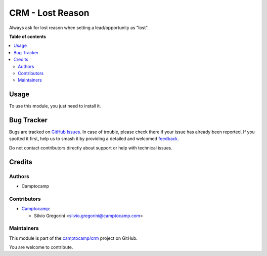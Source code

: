 =================
CRM - Lost Reason
=================

.. 
   !!!!!!!!!!!!!!!!!!!!!!!!!!!!!!!!!!!!!!!!!!!!!!!!!!!!
   !! This file is generated by oca-gen-addon-readme !!
   !! changes will be overwritten.                   !!
   !!!!!!!!!!!!!!!!!!!!!!!!!!!!!!!!!!!!!!!!!!!!!!!!!!!!
   !! source digest: sha256:a23a2ca6255bf767f7ddf11d5bfa8f126304fb8e205cea3aafca992c5b7f370a
   !!!!!!!!!!!!!!!!!!!!!!!!!!!!!!!!!!!!!!!!!!!!!!!!!!!!

.. |badge1| image:: https://img.shields.io/badge/maturity-Beta-yellow.png
    :target: https://odoo-community.org/page/development-status
    :alt: Beta
.. |badge2| image:: https://img.shields.io/badge/licence-AGPL--3-blue.png
    :target: http://www.gnu.org/licenses/agpl-3.0-standalone.html
    :alt: License: AGPL-3
.. |badge3| image:: https://img.shields.io/badge/github-camptocamp%2Fcrm-lightgray.png?logo=github
    :target: https://github.com/camptocamp/crm/tree/15.0-ADD-crm_lead_lost_reason/crm_lead_lost_reason
    :alt: camptocamp/crm

|badge1| |badge2| |badge3|

Always ask for lost reason when setting a lead/opportunity as "lost".

**Table of contents**

.. contents::
   :local:

Usage
=====

To use this module, you just need to install it.

Bug Tracker
===========

Bugs are tracked on `GitHub Issues <https://github.com/camptocamp/crm/issues>`_.
In case of trouble, please check there if your issue has already been reported.
If you spotted it first, help us to smash it by providing a detailed and welcomed
`feedback <https://github.com/camptocamp/crm/issues/new?body=module:%20crm_lead_lost_reason%0Aversion:%2015.0-ADD-crm_lead_lost_reason%0A%0A**Steps%20to%20reproduce**%0A-%20...%0A%0A**Current%20behavior**%0A%0A**Expected%20behavior**>`_.

Do not contact contributors directly about support or help with technical issues.

Credits
=======

Authors
~~~~~~~

* Camptocamp

Contributors
~~~~~~~~~~~~

* `Camptocamp <https://www.camptocamp.com>`_:

  * Silvio Gregorini <silvio.gregorini@camptocamp.com>

Maintainers
~~~~~~~~~~~

This module is part of the `camptocamp/crm <https://github.com/camptocamp/crm/tree/15.0-ADD-crm_lead_lost_reason/crm_lead_lost_reason>`_ project on GitHub.

You are welcome to contribute.

